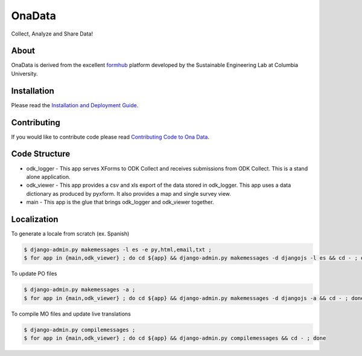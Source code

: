 OnaData
=======
Collect, Analyze and Share Data!

.. image:: https://secure.travis-ci.org/onaio/onadata.png?branch=master
  :target: http://travis-ci.org/onaio/onadata

About
-----

OnaData is derived from the excellent `formhub <http://github.com/SEL-Columbia/formhub>`_ platform developed by the Sustainable Engineering Lab at Columbia University.

Installation
------------
Please read the `Installation and Deployment Guide <https://github.com/modilabs/formhub/wiki/Installation-and-Deployment>`_.

Contributing
------------

If you would like to contribute code please read
`Contributing Code to Ona Data <https://github.com/onaio/onadata/wiki/Contributing-Code-to-OnaData>`_.

Code Structure
--------------

* odk_logger - This app serves XForms to ODK Collect and receives
  submissions from ODK Collect. This is a stand alone application.

* odk_viewer - This app provides a
  csv and xls export of the data stored in odk_logger. This app uses a
  data dictionary as produced by pyxform. It also provides a map and
  single survey view.

* main - This app is the glue that brings odk_logger and odk_viewer
  together.

Localization
------------

To generate a locale from scratch (ex. Spanish)

.. code-block:: sh

    $ django-admin.py makemessages -l es -e py,html,email,txt ;
    $ for app in {main,odk_viewer} ; do cd ${app} && django-admin.py makemessages -d djangojs -l es && cd - ; done

To update PO files

.. code-block:: sh

    $ django-admin.py makemessages -a ;
    $ for app in {main,odk_viewer} ; do cd ${app} && django-admin.py makemessages -d djangojs -a && cd - ; done

To compile MO files and update live translations

.. code-block:: sh

    $ django-admin.py compilemessages ;
    $ for app in {main,odk_viewer} ; do cd ${app} && django-admin.py compilemessages && cd - ; done
